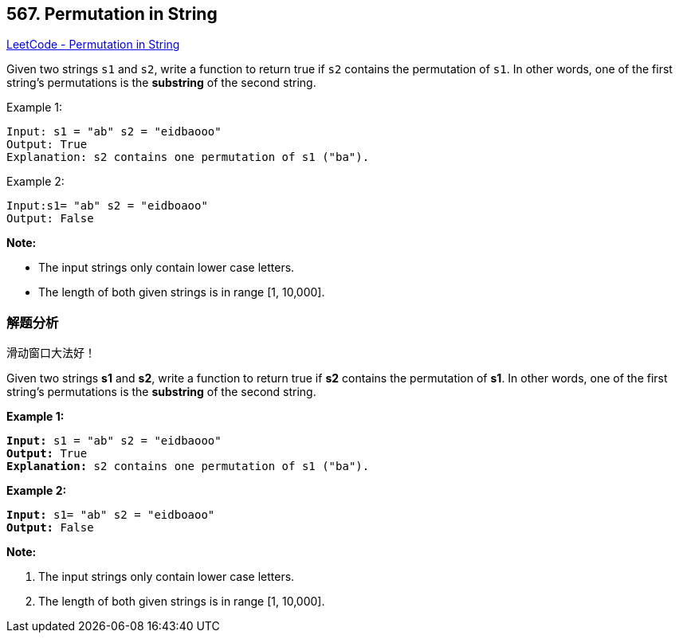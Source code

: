 == 567. Permutation in String

https://leetcode.com/problems/permutation-in-string/[LeetCode - Permutation in String]

Given two strings `s1` and `s2`, write a function to return true if `s2` contains the permutation of `s1`. In other words, one of the first string's permutations is the *substring* of the second string.

.Example 1:
----
Input: s1 = "ab" s2 = "eidbaooo"
Output: True
Explanation: s2 contains one permutation of s1 ("ba").
----

.Example 2:
----
Input:s1= "ab" s2 = "eidboaoo"
Output: False
----

*Note:*

* The input strings only contain lower case letters.
* The length of both given strings is in range [1, 10,000].

=== 解题分析

滑动窗口大法好！

Given two strings *s1* and *s2*, write a function to return true if *s2* contains the permutation of *s1*. In other words, one of the first string's permutations is the *substring* of the second string.

 

*Example 1:*

[subs="verbatim,quotes,macros"]
----
*Input:* s1 = "ab" s2 = "eidbaooo"
*Output:* True
*Explanation:* s2 contains one permutation of s1 ("ba").
----

*Example 2:*

[subs="verbatim,quotes,macros"]
----
*Input:* s1= "ab" s2 = "eidboaoo"
*Output:* False
----

 

*Note:*


. The input strings only contain lower case letters.
. The length of both given strings is in range [1, 10,000].



